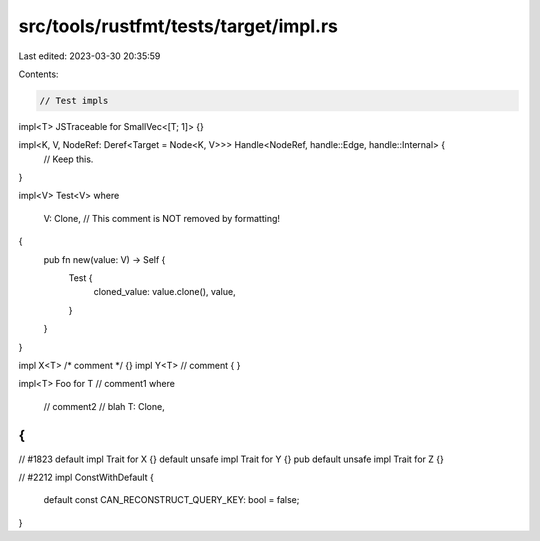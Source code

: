 src/tools/rustfmt/tests/target/impl.rs
======================================

Last edited: 2023-03-30 20:35:59

Contents:

.. code-block:: rs

    // Test impls

impl<T> JSTraceable for SmallVec<[T; 1]> {}

impl<K, V, NodeRef: Deref<Target = Node<K, V>>> Handle<NodeRef, handle::Edge, handle::Internal> {
    // Keep this.
}

impl<V> Test<V>
where
    V: Clone, // This comment is NOT removed by formatting!
{
    pub fn new(value: V) -> Self {
        Test {
            cloned_value: value.clone(),
            value,
        }
    }
}

impl X<T> /* comment */ {}
impl Y<T> // comment
{
}

impl<T> Foo for T
// comment1
where
    // comment2
    // blah
    T: Clone,
{
}

// #1823
default impl Trait for X {}
default unsafe impl Trait for Y {}
pub default unsafe impl Trait for Z {}

// #2212
impl ConstWithDefault {
    default const CAN_RECONSTRUCT_QUERY_KEY: bool = false;
}


